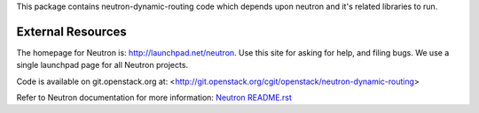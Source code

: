 This package contains neutron-dynamic-routing code which depends upon neutron
and it's related libraries to run.

External Resources
==================

The homepage for Neutron is: http://launchpad.net/neutron.  Use this
site for asking for help, and filing bugs. We use a single launchpad
page for all Neutron projects.

Code is available on git.openstack.org at:
<http://git.openstack.org/cgit/openstack/neutron-dynamic-routing>

Refer to Neutron documentation for more information:
`Neutron README.rst <http://git.openstack.org/cgit/openstack/neutron/tree/README.rst>`_
